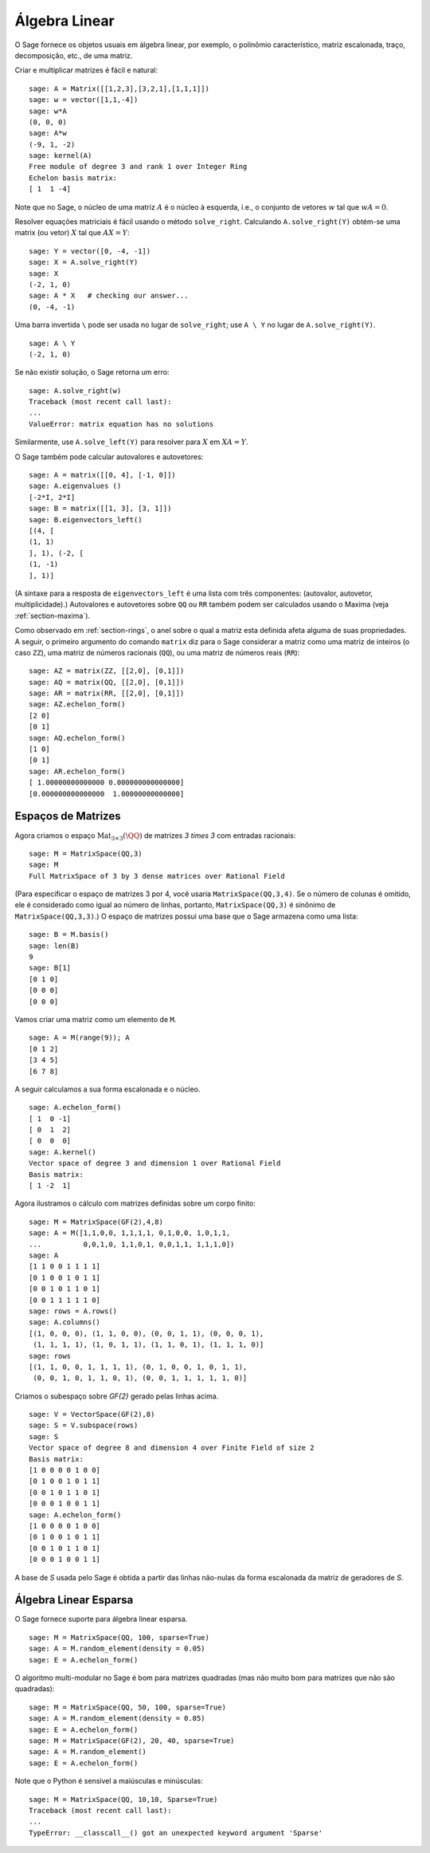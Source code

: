 .. _section-linalg:

Álgebra Linear
==============

O Sage fornece os objetos usuais em álgebra linear, por exemplo, o
polinômio característico, matriz escalonada, traço, decomposição,
etc., de uma matriz.

Criar e multiplicar matrizes é fácil e natural:

::

    sage: A = Matrix([[1,2,3],[3,2,1],[1,1,1]])
    sage: w = vector([1,1,-4])
    sage: w*A
    (0, 0, 0)
    sage: A*w
    (-9, 1, -2)
    sage: kernel(A)
    Free module of degree 3 and rank 1 over Integer Ring
    Echelon basis matrix:
    [ 1  1 -4]

Note que no Sage, o núcleo de uma matriz :math:`A` é o núcleo à
esquerda, i.e., o conjunto de vetores :math:`w` tal que :math:`wA=0`.

Resolver equações matriciais é fácil usando o método ``solve_right``.
Calculando ``A.solve_right(Y)`` obtém-se uma matrix (ou vetor)
:math:`X` tal que :math:`AX=Y`:

.. link

::

    sage: Y = vector([0, -4, -1])
    sage: X = A.solve_right(Y)
    sage: X
    (-2, 1, 0)
    sage: A * X   # checking our answer...
    (0, -4, -1)

Uma barra invertida ``\`` pode ser usada no lugar de ``solve_right``;
use ``A \ Y`` no lugar de ``A.solve_right(Y)``.

.. link

::

    sage: A \ Y
    (-2, 1, 0)

Se não existir solução, o Sage retorna um erro:

.. skip

::

    sage: A.solve_right(w)
    Traceback (most recent call last):
    ...
    ValueError: matrix equation has no solutions

Similarmente, use ``A.solve_left(Y)`` para resolver para :math:`X` em
:math:`XA=Y`.

O Sage também pode calcular autovalores e autovetores::

    sage: A = matrix([[0, 4], [-1, 0]])
    sage: A.eigenvalues ()
    [-2*I, 2*I]
    sage: B = matrix([[1, 3], [3, 1]])
    sage: B.eigenvectors_left()
    [(4, [
    (1, 1)
    ], 1), (-2, [
    (1, -1)
    ], 1)]

(A sintaxe para a resposta de ``eigenvectors_left`` é uma lista com
três componentes: (autovalor, autovetor, multiplicidade).) Autovalores
e autovetores sobre ``QQ`` ou ``RR`` também podem ser calculados
usando o Maxima (veja :ref:`section-maxima`).

Como observado em :ref:`section-rings`, o anel sobre o qual a matriz
esta definida afeta alguma de suas propriedades. A seguir, o primeiro
argumento do comando ``matrix`` diz para o Sage considerar a matriz
como uma matriz de inteiros (o caso ``ZZ``), uma matriz de números
racionais (``QQ``), ou uma matriz de números reais (``RR``)::

    sage: AZ = matrix(ZZ, [[2,0], [0,1]])
    sage: AQ = matrix(QQ, [[2,0], [0,1]])
    sage: AR = matrix(RR, [[2,0], [0,1]])
    sage: AZ.echelon_form()
    [2 0]
    [0 1]
    sage: AQ.echelon_form()
    [1 0]
    [0 1]
    sage: AR.echelon_form()
    [ 1.00000000000000 0.000000000000000]
    [0.000000000000000  1.00000000000000]

Espaços de Matrizes
-------------------

Agora criamos o espaço :math:`\text{Mat}_{3\times 3}(\QQ)` de matrizes
`3 \times 3` com entradas racionais::

    sage: M = MatrixSpace(QQ,3)
    sage: M
    Full MatrixSpace of 3 by 3 dense matrices over Rational Field

(Para especificar o espaço de matrizes 3 por 4, você usaria
``MatrixSpace(QQ,3,4)``. Se o número de colunas é omitido, ele é
considerado como igual ao número de linhas, portanto,
``MatrixSpace(QQ,3)`` é sinônimo de ``MatrixSpace(QQ,3,3)``.) O espaço
de matrizes possui uma base que o Sage armazena como uma lista:

.. link

::

    sage: B = M.basis()
    sage: len(B)
    9
    sage: B[1]
    [0 1 0]
    [0 0 0]
    [0 0 0]

Vamos criar uma matriz como um elemento de ``M``.

.. link

::

    sage: A = M(range(9)); A
    [0 1 2]
    [3 4 5]
    [6 7 8]

A seguir calculamos a sua forma escalonada e o núcleo.

.. link

::

    sage: A.echelon_form()
    [ 1  0 -1]
    [ 0  1  2]
    [ 0  0  0]
    sage: A.kernel()
    Vector space of degree 3 and dimension 1 over Rational Field
    Basis matrix:
    [ 1 -2  1]

Agora ilustramos o cálculo com matrizes definidas sobre um corpo
finito:

::

    sage: M = MatrixSpace(GF(2),4,8)
    sage: A = M([1,1,0,0, 1,1,1,1, 0,1,0,0, 1,0,1,1, 
    ...          0,0,1,0, 1,1,0,1, 0,0,1,1, 1,1,1,0])
    sage: A
    [1 1 0 0 1 1 1 1]
    [0 1 0 0 1 0 1 1]
    [0 0 1 0 1 1 0 1]
    [0 0 1 1 1 1 1 0]
    sage: rows = A.rows()
    sage: A.columns()
    [(1, 0, 0, 0), (1, 1, 0, 0), (0, 0, 1, 1), (0, 0, 0, 1), 
     (1, 1, 1, 1), (1, 0, 1, 1), (1, 1, 0, 1), (1, 1, 1, 0)]
    sage: rows
    [(1, 1, 0, 0, 1, 1, 1, 1), (0, 1, 0, 0, 1, 0, 1, 1), 
     (0, 0, 1, 0, 1, 1, 0, 1), (0, 0, 1, 1, 1, 1, 1, 0)]

Criamos o subespaço sobre `\GF{2}` gerado pelas linhas acima.

.. link

::

    sage: V = VectorSpace(GF(2),8)
    sage: S = V.subspace(rows)
    sage: S
    Vector space of degree 8 and dimension 4 over Finite Field of size 2
    Basis matrix:
    [1 0 0 0 0 1 0 0]
    [0 1 0 0 1 0 1 1]
    [0 0 1 0 1 1 0 1]
    [0 0 0 1 0 0 1 1]
    sage: A.echelon_form()
    [1 0 0 0 0 1 0 0]
    [0 1 0 0 1 0 1 1]
    [0 0 1 0 1 1 0 1]
    [0 0 0 1 0 0 1 1]

A base de `S` usada pelo Sage é obtida a partir das linhas não-nulas
da forma escalonada da matriz de geradores de `S`.

Álgebra Linear Esparsa
----------------------

O Sage fornece suporte para álgebra linear esparsa.

::

    sage: M = MatrixSpace(QQ, 100, sparse=True)
    sage: A = M.random_element(density = 0.05)
    sage: E = A.echelon_form()                  

O algoritmo multi-modular no Sage é bom para matrizes quadradas (mas
não muito bom para matrizes que não são quadradas):

::

    sage: M = MatrixSpace(QQ, 50, 100, sparse=True)
    sage: A = M.random_element(density = 0.05)
    sage: E = A.echelon_form()                  
    sage: M = MatrixSpace(GF(2), 20, 40, sparse=True)
    sage: A = M.random_element()
    sage: E = A.echelon_form()

Note que o Python é sensível a maiúsculas e minúsculas:

::

    sage: M = MatrixSpace(QQ, 10,10, Sparse=True)
    Traceback (most recent call last):
    ...
    TypeError: __classcall__() got an unexpected keyword argument 'Sparse'
